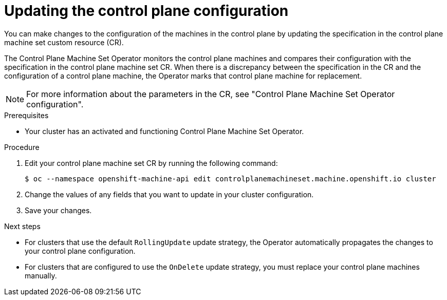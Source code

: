 // Module included in the following assemblies:
//
// * machine_management/control_plane_machine_management/cpmso-using.adoc

:_content-type: PROCEDURE
[id="cpmso-feat-config-update_{context}"]
= Updating the control plane configuration

You can make changes to the configuration of the machines in the control plane by updating the specification in the control plane machine set custom resource (CR).

The Control Plane Machine Set Operator monitors the control plane machines and compares their configuration with the specification in the control plane machine set CR. When there is a discrepancy between the specification in the CR and the configuration of a control plane machine, the Operator marks that control plane machine for replacement.

[NOTE]
====
For more information about the parameters in the CR, see "Control Plane Machine Set Operator configuration".
====

.Prerequisites

* Your cluster has an activated and functioning Control Plane Machine Set Operator.

.Procedure

. Edit your control plane machine set CR by running the following command:
+
[source,terminal]
----
$ oc --namespace openshift-machine-api edit controlplanemachineset.machine.openshift.io cluster
----

. Change the values of any fields that you want to update in your cluster configuration.

. Save your changes.

.Next steps

* For clusters that use the default `RollingUpdate` update strategy, the Operator automatically propagates the changes to your control plane configuration.

* For clusters that are configured to use the `OnDelete` update strategy, you must replace your control plane machines manually.